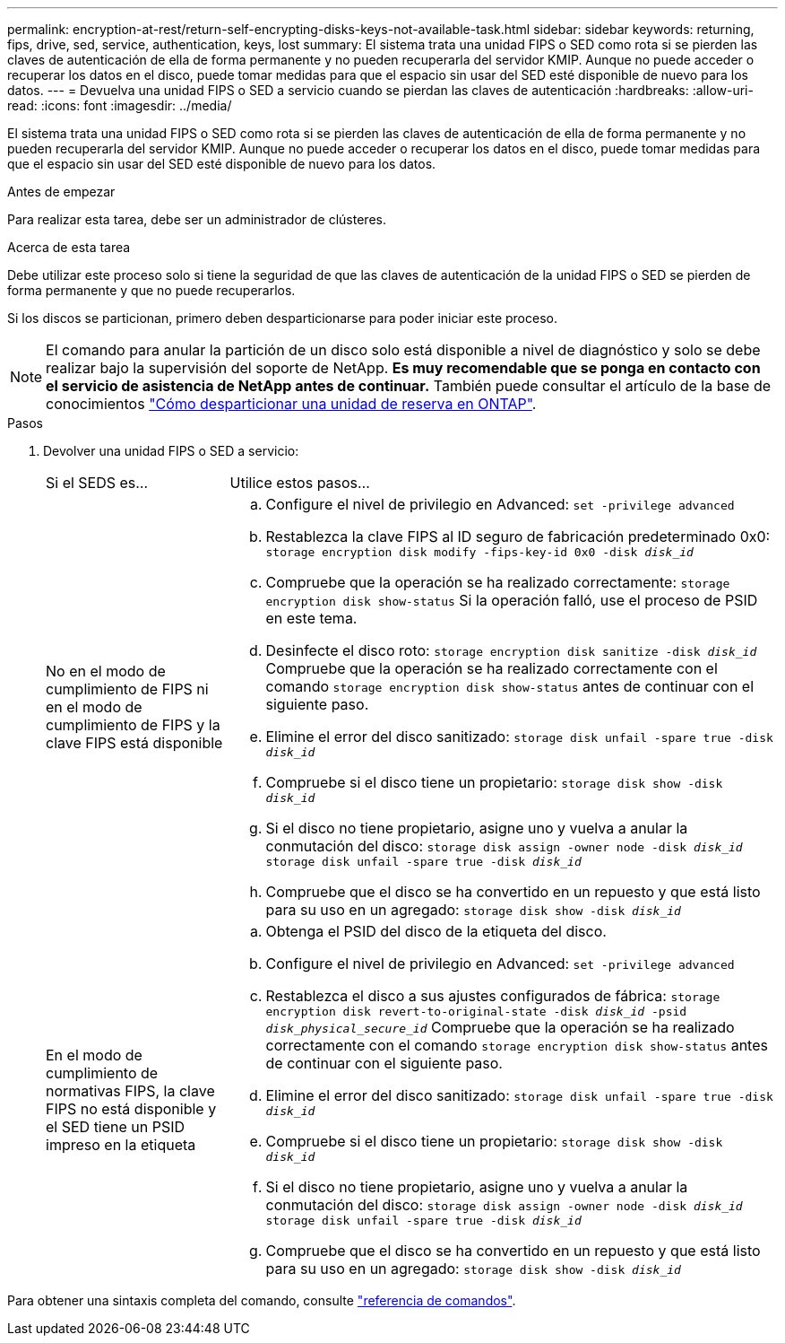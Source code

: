 ---
permalink: encryption-at-rest/return-self-encrypting-disks-keys-not-available-task.html 
sidebar: sidebar 
keywords: returning, fips, drive, sed, service, authentication, keys, lost 
summary: El sistema trata una unidad FIPS o SED como rota si se pierden las claves de autenticación de ella de forma permanente y no pueden recuperarla del servidor KMIP. Aunque no puede acceder o recuperar los datos en el disco, puede tomar medidas para que el espacio sin usar del SED esté disponible de nuevo para los datos. 
---
= Devuelva una unidad FIPS o SED a servicio cuando se pierdan las claves de autenticación
:hardbreaks:
:allow-uri-read: 
:icons: font
:imagesdir: ../media/


[role="lead"]
El sistema trata una unidad FIPS o SED como rota si se pierden las claves de autenticación de ella de forma permanente y no pueden recuperarla del servidor KMIP. Aunque no puede acceder o recuperar los datos en el disco, puede tomar medidas para que el espacio sin usar del SED esté disponible de nuevo para los datos.

.Antes de empezar
Para realizar esta tarea, debe ser un administrador de clústeres.

.Acerca de esta tarea
Debe utilizar este proceso solo si tiene la seguridad de que las claves de autenticación de la unidad FIPS o SED se pierden de forma permanente y que no puede recuperarlos.

Si los discos se particionan, primero deben desparticionarse para poder iniciar este proceso.


NOTE: El comando para anular la partición de un disco solo está disponible a nivel de diagnóstico y solo se debe realizar bajo la supervisión del soporte de NetApp. **Es muy recomendable que se ponga en contacto con el servicio de asistencia de NetApp antes de continuar.** También puede consultar el artículo de la base de conocimientos link:https://kb.netapp.com/Advice_and_Troubleshooting/Data_Storage_Systems/FAS_Systems/How_to_unpartition_a_spare_drive_in_ONTAP["Cómo desparticionar una unidad de reserva en ONTAP"^].

.Pasos
. Devolver una unidad FIPS o SED a servicio:
+
[cols="25,75"]
|===


| Si el SEDS es... | Utilice estos pasos... 


 a| 
No en el modo de cumplimiento de FIPS ni en el modo de cumplimiento de FIPS y la clave FIPS está disponible
 a| 
.. Configure el nivel de privilegio en Advanced:
`set -privilege advanced`
.. Restablezca la clave FIPS al ID seguro de fabricación predeterminado 0x0:
`storage encryption disk modify -fips-key-id 0x0 -disk _disk_id_`
.. Compruebe que la operación se ha realizado correctamente:
`storage encryption disk show-status`
Si la operación falló, use el proceso de PSID en este tema.
.. Desinfecte el disco roto:
`storage encryption disk sanitize -disk _disk_id_`
Compruebe que la operación se ha realizado correctamente con el comando `storage encryption disk show-status` antes de continuar con el siguiente paso.
.. Elimine el error del disco sanitizado:
`storage disk unfail -spare true -disk _disk_id_`
.. Compruebe si el disco tiene un propietario:
`storage disk show -disk _disk_id_`
.. Si el disco no tiene propietario, asigne uno y vuelva a anular la conmutación del disco:
`storage disk assign -owner node -disk _disk_id_`
`storage disk unfail -spare true -disk _disk_id_`
.. Compruebe que el disco se ha convertido en un repuesto y que está listo para su uso en un agregado:
`storage disk show -disk _disk_id_`




 a| 
En el modo de cumplimiento de normativas FIPS, la clave FIPS no está disponible y el SED tiene un PSID impreso en la etiqueta
 a| 
.. Obtenga el PSID del disco de la etiqueta del disco.
.. Configure el nivel de privilegio en Advanced:
`set -privilege advanced`
.. Restablezca el disco a sus ajustes configurados de fábrica:
`storage encryption disk revert-to-original-state -disk _disk_id_ -psid _disk_physical_secure_id_`
Compruebe que la operación se ha realizado correctamente con el comando `storage encryption disk show-status` antes de continuar con el siguiente paso.
.. Elimine el error del disco sanitizado:
`storage disk unfail -spare true -disk _disk_id_`
.. Compruebe si el disco tiene un propietario:
`storage disk show -disk _disk_id_`
.. Si el disco no tiene propietario, asigne uno y vuelva a anular la conmutación del disco:
`storage disk assign -owner node -disk _disk_id_`
`storage disk unfail -spare true -disk _disk_id_`
.. Compruebe que el disco se ha convertido en un repuesto y que está listo para su uso en un agregado:
`storage disk show -disk _disk_id_`


|===


Para obtener una sintaxis completa del comando, consulte link:https://docs.netapp.com/us-en/ontap-cli-9131/storage-disk-assign.html["referencia de comandos"^].
